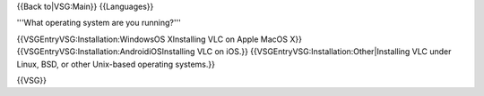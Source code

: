 {{Back to|VSG:Main}} {{Languages}}

'''What operating system are you running?'''

{{VSGEntryVSG:Installation:WindowsOS XInstalling VLC on Apple MacOS X}}
{{VSGEntryVSG:Installation:AndroidiOSInstalling VLC on iOS.}}
{{VSGEntryVSG:Installation:Other|Installing VLC under Linux, BSD, or
other Unix-based operating systems.}}

{{VSG}}
